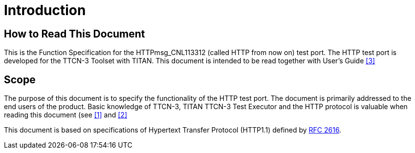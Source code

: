 = Introduction

== How to Read This Document

This is the Function Specification for the HTTPmsg_CNL113312 (called HTTP from now on) test port. The HTTP test port is developed for the TTCN-3 Toolset with TITAN. This document is intended to be read together with User’s Guide <<5_references.adoc#_3, [3]>>

== Scope

The purpose of this document is to specify the functionality of the HTTP test port. The document is primarily addressed to the end users of the product. Basic knowledge of TTCN-3, TITAN TTCN-3 Test Executor and the HTTP protocol is valuable when reading this document (see <<5_references.adoc#_1, [1]>> and <<5_references.adoc#_2, [2]>>


This document is based on specifications of Hypertext Transfer Protocol (HTTP1.1) defined by http://www.ietf.org/rfc/rfc2616.txt[RFC 2616].
